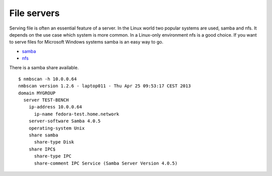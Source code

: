 .. -*- mode: rst -*-

.. _services-file:

.. _Fedora: https://fedoraproject.org/
.. _samba: http://www.samba.org/
.. _nfs: http://nfs.sourceforge.net/

File servers
============

Serving file is often an essential feature of a server. In the Linux world
two popular systems are used, samba and nfs. It depends on the use case which
system is more common. In a Linux-only environment nfs is a good choice. If
you want to serve files for Microsoft Windows systems samba is an easy way to
go. 

* `samba`_
* `nfs`_

There is a samba share available. ::

    $ nmbscan -h 10.0.0.64
    nmbscan version 1.2.6 - laptop011 - Thu Apr 25 09:53:17 CEST 2013
    domain MYGROUP
      server TEST-BENCH
        ip-address 10.0.0.64
          ip-name fedora-test.home.network
        server-software Samba 4.0.5
        operating-system Unix
        share samba
          share-type Disk
        share IPC$
          share-type IPC
          share-comment IPC Service (Samba Server Version 4.0.5)
